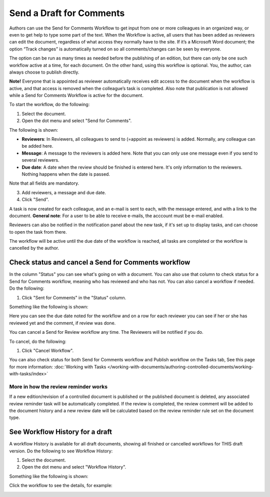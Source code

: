 Send a Draft for Comments
========================================

Authors can use the Send for Comments Workflow to get input from one or more colleagues in an organized way, or even to get help to type some part of the text. When the Workflow is active, all users that has been added as reviewers can edit the document, regardless of what access they normally have to the site. If it’s a Microsoft Word document; the option “Track changes” is automatically turned on so all comments/changes can be seen by everyone.

The option can be run as many times as needed before the publishing of an edition, but there can only be one such workflow active at a time, for each document. On the other hand, using this workflow is optional. You, the author, can always choose to publish directly. 

**Note!**
Everyone that is appointed as reviewer automatically receives edit access to the document when the workflow is active, and that access is removed when the colleague’s task is completed. Also note that publication is not allowed while a Send for Comments Workflow is active for the document.

To start the workflow, do the following:

1. Select the document.
2. Open the dot menu and select "Send for Comments".

.. image:: send-for-comments-1-new3.png

The following is shown:

.. image:: send-for-comments-2-new3.png

+ **Reviewers**: In Reviewers, all colleagues to send to (=appoint as reviewers) is added. Normally, any colleague can be added here. 
+ **Message**: A message to the reviewers is added here. Note that you can only use one message even if you send to several reviewers. 
+ **Due date**: A date when the review should be finished is entered here. It's only information to the reviewers. Nothing happens when the date is passed.

Note that all fields are mandatory.

3. Add reviewers, a message and due date.
4. Click "Send".

A task is now created for each colleague, and an e-mail is sent to each, with the message entered, and with a link to the document. **General note**: For a user to be able to receive e-mails, the acccount must be e-mail enabled.

Reviewers can also be notified in the notification panel about the new task, if it's set up to display tasks, and can choose to open the task from there. 

The workflow will be active until the due date of the workflow is reached, all tasks are completed or the workflow is cancelled by the author.

Check status and cancel a Send for Comments workflow
*******************************************************
In the column "Status" you can see what's going on with a document. You can also use that column to check status for a Send for Comments workflow, meaning who has reviewed and who has not. You can also cancel a workflow if needed. Do the following:

1. Click "Sent for Comments" in the "Status" column.

.. image:: check-cancel-1-new3.png

Something like the following is shown:

.. image:: check-cancel-2-new3.png

Here you can see the due date noted for the workflow and on a row for each reviewer you can see if her or she has reviewed yet and the comment, if review was done.

You can cancel a Send for Review workflow any time. The Reviewers will be notified if you do.

To cancel, do the following:

1. Click "Cancel Workflow".

.. image:: check-cancel-3-new3.png

You can also check status for both Send for Comments workflow and Publish workflow on the Tasks tab, See this page for more information: :doc:`Working with Tasks </working-with-documents/authoring-controlled-documents/working-with-tasks/index>`

More in how the review reminder works
-----------------------------------------
If a new edition/revision of a controlled document is published or the published document is deleted, any associated review reminder task will be automatically completed. If the review is completed, the review comment will be added to the document history and a new review date will be calculated based on the review reminder rule set on the document type.

See Workflow History for a draft
***********************************
A workflow History is available for all draft documents, showing all finished or cancelled workflows for THIS draft version. Do the following to see Workflow History:

1. Select the document.
2. Open the dot menu and select "Workflow History".

.. image:: workflow-history-new3.png

Something like the following is shown:

.. image:: workflow-history-shown-new.png
 
Click the workflow to see the details, for example:

.. image:: workflow-history-shown-details-new.png
 
 
